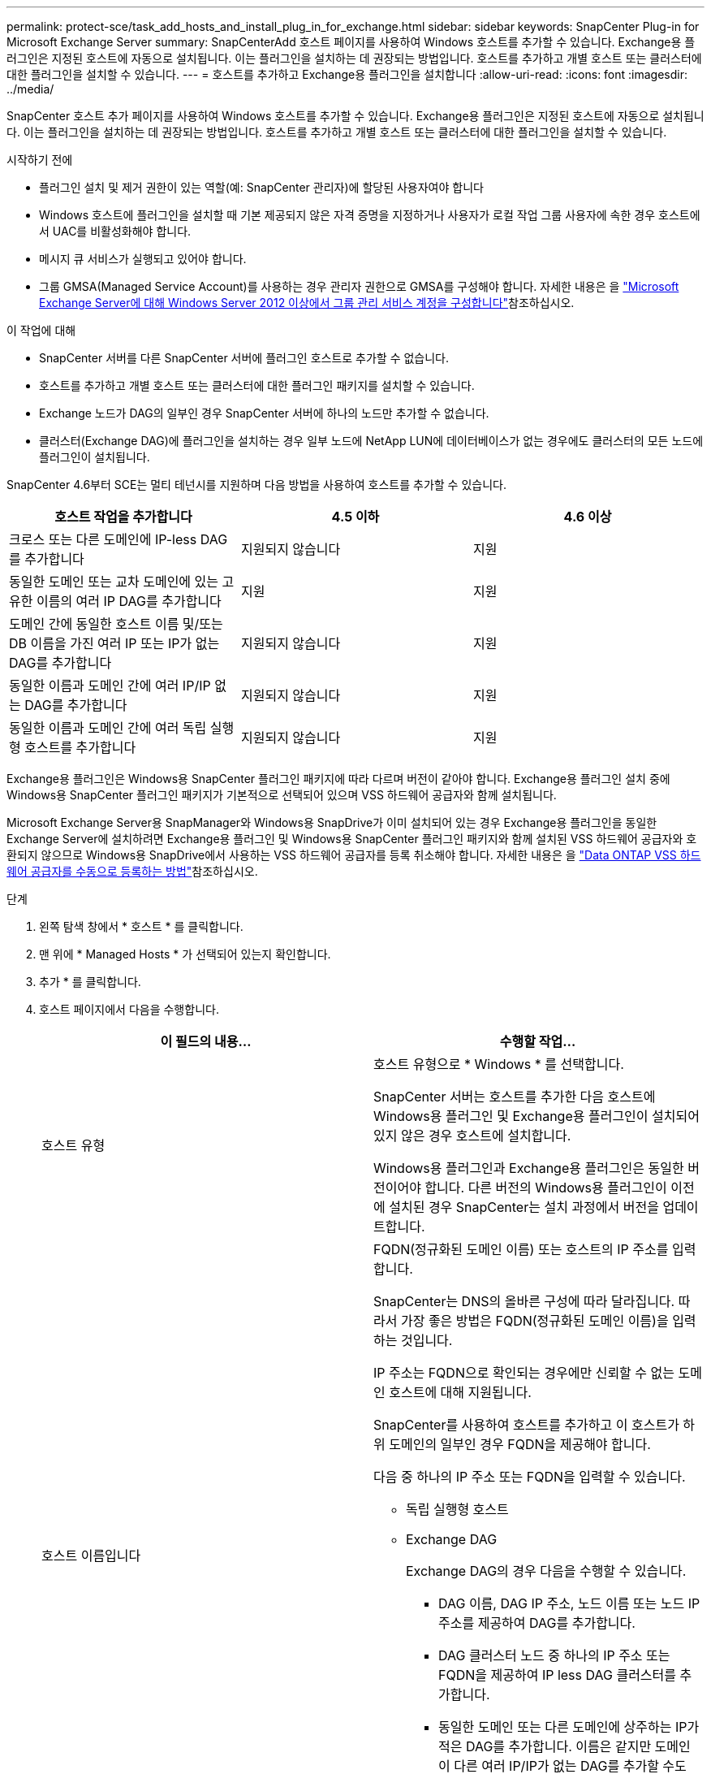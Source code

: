 ---
permalink: protect-sce/task_add_hosts_and_install_plug_in_for_exchange.html 
sidebar: sidebar 
keywords: SnapCenter Plug-in for Microsoft Exchange Server 
summary: SnapCenterAdd 호스트 페이지를 사용하여 Windows 호스트를 추가할 수 있습니다. Exchange용 플러그인은 지정된 호스트에 자동으로 설치됩니다. 이는 플러그인을 설치하는 데 권장되는 방법입니다. 호스트를 추가하고 개별 호스트 또는 클러스터에 대한 플러그인을 설치할 수 있습니다. 
---
= 호스트를 추가하고 Exchange용 플러그인을 설치합니다
:allow-uri-read: 
:icons: font
:imagesdir: ../media/


[role="lead"]
SnapCenter 호스트 추가 페이지를 사용하여 Windows 호스트를 추가할 수 있습니다. Exchange용 플러그인은 지정된 호스트에 자동으로 설치됩니다. 이는 플러그인을 설치하는 데 권장되는 방법입니다. 호스트를 추가하고 개별 호스트 또는 클러스터에 대한 플러그인을 설치할 수 있습니다.

.시작하기 전에
* 플러그인 설치 및 제거 권한이 있는 역할(예: SnapCenter 관리자)에 할당된 사용자여야 합니다
* Windows 호스트에 플러그인을 설치할 때 기본 제공되지 않은 자격 증명을 지정하거나 사용자가 로컬 작업 그룹 사용자에 속한 경우 호스트에서 UAC를 비활성화해야 합니다.
* 메시지 큐 서비스가 실행되고 있어야 합니다.
* 그룹 GMSA(Managed Service Account)를 사용하는 경우 관리자 권한으로 GMSA를 구성해야 합니다. 자세한 내용은 을 link:task_configure_gMSA_on_windows_server_2012_or_later.html["Microsoft Exchange Server에 대해 Windows Server 2012 이상에서 그룹 관리 서비스 계정을 구성합니다"^]참조하십시오.


.이 작업에 대해
* SnapCenter 서버를 다른 SnapCenter 서버에 플러그인 호스트로 추가할 수 없습니다.
* 호스트를 추가하고 개별 호스트 또는 클러스터에 대한 플러그인 패키지를 설치할 수 있습니다.
* Exchange 노드가 DAG의 일부인 경우 SnapCenter 서버에 하나의 노드만 추가할 수 없습니다.
* 클러스터(Exchange DAG)에 플러그인을 설치하는 경우 일부 노드에 NetApp LUN에 데이터베이스가 없는 경우에도 클러스터의 모든 노드에 플러그인이 설치됩니다.


SnapCenter 4.6부터 SCE는 멀티 테넌시를 지원하며 다음 방법을 사용하여 호스트를 추가할 수 있습니다.

|===
| 호스트 작업을 추가합니다 | 4.5 이하 | 4.6 이상 


| 크로스 또는 다른 도메인에 IP-less DAG를 추가합니다 | 지원되지 않습니다 | 지원 


| 동일한 도메인 또는 교차 도메인에 있는 고유한 이름의 여러 IP DAG를 추가합니다 | 지원 | 지원 


| 도메인 간에 동일한 호스트 이름 및/또는 DB 이름을 가진 여러 IP 또는 IP가 없는 DAG를 추가합니다 | 지원되지 않습니다 | 지원 


| 동일한 이름과 도메인 간에 여러 IP/IP 없는 DAG를 추가합니다 | 지원되지 않습니다 | 지원 


| 동일한 이름과 도메인 간에 여러 독립 실행형 호스트를 추가합니다 | 지원되지 않습니다 | 지원 
|===
Exchange용 플러그인은 Windows용 SnapCenter 플러그인 패키지에 따라 다르며 버전이 같아야 합니다. Exchange용 플러그인 설치 중에 Windows용 SnapCenter 플러그인 패키지가 기본적으로 선택되어 있으며 VSS 하드웨어 공급자와 함께 설치됩니다.

Microsoft Exchange Server용 SnapManager와 Windows용 SnapDrive가 이미 설치되어 있는 경우 Exchange용 플러그인을 동일한 Exchange Server에 설치하려면 Exchange용 플러그인 및 Windows용 SnapCenter 플러그인 패키지와 함께 설치된 VSS 하드웨어 공급자와 호환되지 않으므로 Windows용 SnapDrive에서 사용하는 VSS 하드웨어 공급자를 등록 취소해야 합니다. 자세한 내용은 을 https://kb.netapp.com/Advice_and_Troubleshooting/Data_Protection_and_Security/SnapCenter/How_to_manually_register_the_Data_ONTAP_VSS_Hardware_Provider["Data ONTAP VSS 하드웨어 공급자를 수동으로 등록하는 방법"]참조하십시오.

.단계
. 왼쪽 탐색 창에서 * 호스트 * 를 클릭합니다.
. 맨 위에 * Managed Hosts * 가 선택되어 있는지 확인합니다.
. 추가 * 를 클릭합니다.
. 호스트 페이지에서 다음을 수행합니다.
+
|===
| 이 필드의 내용... | 수행할 작업... 


 a| 
호스트 유형
 a| 
호스트 유형으로 * Windows * 를 선택합니다.

SnapCenter 서버는 호스트를 추가한 다음 호스트에 Windows용 플러그인 및 Exchange용 플러그인이 설치되어 있지 않은 경우 호스트에 설치합니다.

Windows용 플러그인과 Exchange용 플러그인은 동일한 버전이어야 합니다. 다른 버전의 Windows용 플러그인이 이전에 설치된 경우 SnapCenter는 설치 과정에서 버전을 업데이트합니다.



 a| 
호스트 이름입니다
 a| 
FQDN(정규화된 도메인 이름) 또는 호스트의 IP 주소를 입력합니다.

SnapCenter는 DNS의 올바른 구성에 따라 달라집니다. 따라서 가장 좋은 방법은 FQDN(정규화된 도메인 이름)을 입력하는 것입니다.

IP 주소는 FQDN으로 확인되는 경우에만 신뢰할 수 없는 도메인 호스트에 대해 지원됩니다.

SnapCenter를 사용하여 호스트를 추가하고 이 호스트가 하위 도메인의 일부인 경우 FQDN을 제공해야 합니다.

다음 중 하나의 IP 주소 또는 FQDN을 입력할 수 있습니다.

** 독립 실행형 호스트
** Exchange DAG
+
Exchange DAG의 경우 다음을 수행할 수 있습니다.

+
*** DAG 이름, DAG IP 주소, 노드 이름 또는 노드 IP 주소를 제공하여 DAG를 추가합니다.
*** DAG 클러스터 노드 중 하나의 IP 주소 또는 FQDN을 제공하여 IP less DAG 클러스터를 추가합니다.
*** 동일한 도메인 또는 다른 도메인에 상주하는 IP가 적은 DAG를 추가합니다. 이름은 같지만 도메인이 다른 여러 IP/IP가 없는 DAG를 추가할 수도 있습니다.





NOTE: 독립 실행형 호스트 또는 Exchange DAG(도메인 간 또는 동일한 도메인)의 경우 호스트 또는 DAG의 IP 주소 또는 FQDN을 제공하는 것이 좋습니다.



 a| 
자격 증명
 a| 
생성한 자격 증명 이름을 선택하거나 새 자격 증명을 생성합니다.

자격 증명에 원격 호스트에 대한 관리 권한이 있어야 합니다. 자세한 내용은 자격 증명 만들기에 대한 정보를 참조하십시오.

지정한 자격 증명 이름 위에 커서를 놓으면 자격 증명에 대한 세부 정보를 볼 수 있습니다.


NOTE: 자격 증명 인증 모드는 호스트 추가 마법사에서 지정하는 호스트 유형에 의해 결정됩니다.

|===
. 설치할 플러그인 선택 섹션에서 설치할 플러그인을 선택합니다.
+
Exchange용 플러그인을 선택하면 Microsoft SQL Server용 SnapCenter 플러그인 선택이 자동으로 취소됩니다. 사용된 메모리 양과 Exchange에 필요한 기타 리소스 사용 때문에 SQL Server와 Exchange Server를 동일한 시스템에 설치하지 않는 것이 좋습니다.

. (선택 사항) * 추가 옵션 * 을 클릭합니다.
+
|===
| 이 필드의 내용... | 수행할 작업... 


 a| 
포트
 a| 
기본 포트 번호를 유지하거나 포트 번호를 지정합니다.

기본 포트 번호는 8145입니다. SnapCenter 서버가 사용자 지정 포트에 설치된 경우 해당 포트 번호가 기본 포트로 표시됩니다.


NOTE: 플러그인을 수동으로 설치하고 사용자 지정 포트를 지정한 경우 동일한 포트를 지정해야 합니다. 그렇지 않으면 작업이 실패합니다.



 a| 
설치 경로
 a| 
기본 경로는 `C:\Program Files\NetApp\SnapCenter`입니다.

선택적으로 경로를 사용자 지정할 수 있습니다.



 a| 
DAG의 모든 호스트를 추가합니다
 a| 
DAG를 추가할 때 이 확인란을 선택합니다.



 a| 
사전 설치 검사를 건너뜁니다
 a| 
플러그인이 이미 수동으로 설치되어 있고 호스트가 플러그인 설치 요구 사항을 충족하는지 확인하지 않으려면 이 확인란을 선택합니다.



 a| 
그룹 GMSA(Managed Service Account)를 사용하여 플러그인 서비스를 실행합니다
 a| 
그룹 GMSA(Managed Service Account)를 사용하여 플러그인 서비스를 실행하려면 이 확인란을 선택합니다.

GMSA 이름을 _domainName\accountName$_ 형식으로 제공합니다.


NOTE: GMSA는 SnapCenter Plug-in for Windows 서비스에 대해서만 로그온 서비스 계정으로 사용됩니다.

|===
. 제출 * 을 클릭합니다.
+
Skip prechecks 확인란을 선택하지 않은 경우 호스트가 플러그인 설치 요구 사항을 충족하는지 확인합니다. 최소 요구 사항이 충족되지 않으면 해당 오류 또는 경고 메시지가 표시됩니다.

+
오류가 디스크 공간 또는 RAM과 관련된 경우 WebApp에 있는 web.config 파일을 업데이트하여 기본값을 수정할 수 `C:\Program Files\NetApp\SnapCenter` 있습니다. 오류가 다른 매개변수와 관련된 경우 문제를 해결해야 합니다.

+

NOTE: HA 설정에서 web.config 파일을 업데이트하는 경우 두 노드에서 파일을 업데이트해야 합니다.

. 설치 과정을 모니터링합니다.

